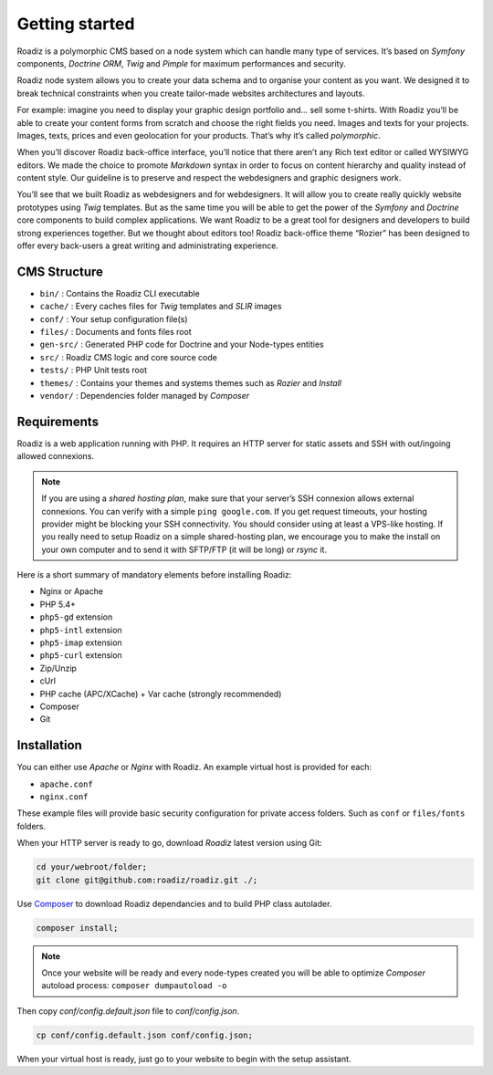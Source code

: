 .. _getting-started:

===============
Getting started
===============

Roadiz is a polymorphic CMS based on a node system which can handle many type of services.
It’s based on *Symfony* components, *Doctrine ORM*, *Twig* and *Pimple* for maximum performances and security.

Roadiz node system allows you to create your data schema and to organise your content as you want.
We designed it to break technical constraints when you create tailor-made websites architectures and layouts.

For example: imagine you need to display your graphic design portfolio and… sell some t-shirts. With Roadiz you’ll be able
to create your content forms from scratch and choose the right fields you need. Images and texts for your projects.
Images, texts, prices and even geolocation for your products. That’s why it’s called *polymorphic*.

When you’ll discover Roadiz back-office interface, you’ll notice that there aren’t any Rich text editor or called
WYSIWYG editors. We made the choice to promote *Markdown* syntax in order to focus on content hierarchy and quality
instead of content style. Our guideline is to preserve and respect the webdesigners and graphic designers work.

You’ll see that we built Roadiz as webdesigners and for webdesigners. It will allow you to create really quickly website
prototypes using *Twig* templates. But as the same time you will be able to get the power of the *Symfony* and *Doctrine* core components
to build complex applications.
We want Roadiz to be a great tool for designers and developers to build strong experiences together. But we thought about editors too! Roadiz back-office theme “Rozier” has been designed to offer every back-users a great writing and administrating experience.

CMS Structure
-------------

* ``bin/`` : Contains the Roadiz CLI executable
* ``cache/`` : Every caches files for *Twig* templates and *SLIR* images
* ``conf/`` : Your setup configuration file(s)
* ``files/`` : Documents and fonts files root
* ``gen-src/`` : Generated PHP code for Doctrine and your Node-types entities
* ``src/`` : Roadiz CMS logic and core source code
* ``tests/`` : PHP Unit tests root
* ``themes/`` : Contains your themes and systems themes such as *Rozier* and *Install*
* ``vendor/`` : Dependencies folder managed by *Composer*

Requirements
------------

Roadiz is a web application running with PHP. It requires an HTTP server for static assets
and SSH with out/ingoing allowed connexions.

.. note::
    If you are using a *shared hosting plan*, make sure that your server’s SSH connexion
    allows external connexions. You can verify with a simple ``ping google.com``.
    If you get request timeouts, your hosting provider might be blocking your SSH connectivity.
    You should consider using at least a VPS-like hosting.
    If you really need to setup Roadiz on a simple shared-hosting plan, we encourage you to
    make the install on your own computer and to send it with SFTP/FTP (it will be long) or *rsync* it.

Here is a short summary of mandatory elements before installing Roadiz:

* Nginx or Apache
* PHP 5.4+
* ``php5-gd`` extension
* ``php5-intl`` extension
* ``php5-imap`` extension
* ``php5-curl`` extension
* Zip/Unzip
* cUrl
* PHP cache (APC/XCache) + Var cache (strongly recommended)
* Composer
* Git

Installation
------------

You can either use *Apache* or *Nginx* with Roadiz. An example virtual host is provided for each:

* ``apache.conf``
* ``nginx.conf``

These example files will provide basic security configuration for private access folders. Such as ``conf`` or ``files/fonts`` folders.

When your HTTP server is ready to go, download *Roadiz* latest version using Git:

.. code-block:: bash

    cd your/webroot/folder;
    git clone git@github.com:roadiz/roadiz.git ./;

Use `Composer <https://getcomposer.org/doc/00-intro.md#globally>`_ to download Roadiz dependancies
and to build PHP class autolader.

.. code-block:: bash

    composer install;

.. note::
    Once your website will be ready and every node-types created you will be able to
    optimize *Composer* autoload process: ``composer dumpautoload -o``

Then copy `conf/config.default.json` file to `conf/config.json`.

.. code-block:: bash

    cp conf/config.default.json conf/config.json;

When your virtual host is ready, just go to your website to begin with the setup assistant.